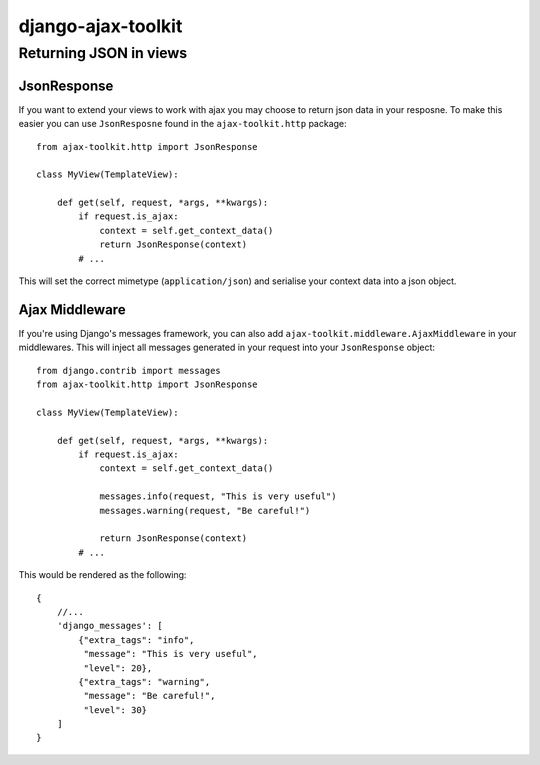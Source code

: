 django-ajax-toolkit
===================

Returning JSON in views
-----------------------

JsonResponse
~~~~~~~~~~~~
If you want to extend your views to work with ajax you may choose to return json data in your resposne.
To make this easier you can use ``JsonResposne`` found in the ``ajax-toolkit.http`` package::

    from ajax-toolkit.http import JsonResponse

    class MyView(TemplateView):

        def get(self, request, *args, **kwargs):
            if request.is_ajax:
                context = self.get_context_data()
                return JsonResponse(context)
            # ...

This will set the correct mimetype (``application/json``) and serialise your context data into a json object.

Ajax Middleware
~~~~~~~~~~~~~~~
If you're using Django's messages framework, you can also add ``ajax-toolkit.middleware.AjaxMiddleware`` in your
middlewares. This will inject all messages generated in your request into your ``JsonResponse`` object::

    from django.contrib import messages
    from ajax-toolkit.http import JsonResponse

    class MyView(TemplateView):

        def get(self, request, *args, **kwargs):
            if request.is_ajax:
                context = self.get_context_data()

                messages.info(request, "This is very useful")
                messages.warning(request, "Be careful!")

                return JsonResponse(context)
            # ...

This would be rendered as the following::

    {
        //...
        'django_messages': [
            {"extra_tags": "info",
             "message": "This is very useful",
             "level": 20},
            {"extra_tags": "warning",
             "message": "Be careful!",
             "level": 30}
        ]
    }
